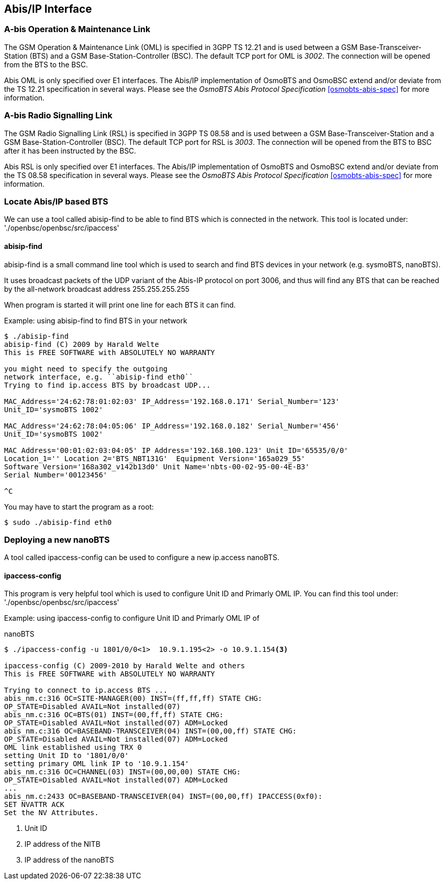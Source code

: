 [[abis]]
== Abis/IP Interface

=== A-bis Operation & Maintenance Link

The GSM Operation &amp; Maintenance Link (OML) is specified in 3GPP TS
12.21 and is used between a GSM Base-Transceiver-Station (BTS) and a GSM
Base-Station-Controller (BSC). The default TCP port for OML is __3002__.
The connection will be opened from the BTS to the BSC.

Abis OML is only specified over E1 interfaces.  The Abis/IP
implementation of OsmoBTS and OsmoBSC extend and/or deviate from the TS
12.21 specification in several ways.  Please see the _OsmoBTS Abis
Protocol Specification_ <<osmobts-abis-spec>> for more information.

=== A-bis Radio Signalling Link

The GSM Radio Signalling Link (RSL) is specified in 3GPP TS 08.58 and is
used between a GSM Base-Transceiver-Station and a GSM
Base-Station-Controller (BSC). The default TCP port for RSL is __3003__.
The connection will be opened from the BTS to BSC after it has been
instructed by the BSC.

Abis RSL is only specified over E1 interfaces.  The Abis/IP
implementation of OsmoBTS and OsmoBSC extend and/or deviate from the TS
08.58 specification in several ways.  Please see the _OsmoBTS Abis
Protocol Specification_ <<osmobts-abis-spec>> for more information.

=== Locate Abis/IP based BTS

We can use a tool called abisip-find to be able to find BTS which is
connected in the network. This tool is located under:
'./openbsc/openbsc/src/ipaccess'

==== abisip-find

abisip-find is a small command line tool which is used to search and
find BTS devices in your network (e.g. sysmoBTS, nanoBTS).

It uses broadcast packets of the UDP variant of the Abis-IP protocol
on port 3006, and thus will find any BTS that can be reached by the
all-network broadcast address 255.255.255.255

When program is started it will print one line for each BTS it can find.

.Example: using abisip-find to find BTS in your network
----
$ ./abisip-find
abisip-find (C) 2009 by Harald Welte
This is FREE SOFTWARE with ABSOLUTELY NO WARRANTY

you might need to specify the outgoing
network interface, e.g. ``abisip-find eth0``
Trying to find ip.access BTS by broadcast UDP...

MAC_Address='24:62:78:01:02:03' IP_Address='192.168.0.171' Serial_Number='123'
Unit_ID='sysmoBTS 1002'

MAC_Address='24:62:78:04:05:06' IP_Address='192.168.0.182' Serial_Number='456'
Unit_ID='sysmoBTS 1002'

MAC Address='00:01:02:03:04:05' IP Address='192.168.100.123' Unit ID='65535/0/0'
Location_1='' Location 2='BTS_NBT131G'  Equipment Version='165a029_55'
Software Version='168a302_v142b13d0' Unit Name='nbts-00-02-95-00-4E-B3'
Serial Number='00123456'

^C
----

You may have to start the program as a root:
----
$ sudo ./abisip-find eth0
----

=== Deploying a new nanoBTS

A tool called ipaccess-config can be used to configure a new ip.access nanoBTS.

==== ipaccess-config

This program is very helpful tool which is used to configure Unit ID and
Primarly OML IP. You can find this tool under:
'./openbsc/openbsc/src/ipaccess'


.Example: using ipaccess-config to configure Unit ID and Primarly OML IP of
nanoBTS
----
$ ./ipaccess-config -u 1801/0/0<1>  10.9.1.195<2> -o 10.9.1.154<3>

ipaccess-config (C) 2009-2010 by Harald Welte and others
This is FREE SOFTWARE with ABSOLUTELY NO WARRANTY

Trying to connect to ip.access BTS ...
abis_nm.c:316 OC=SITE-MANAGER(00) INST=(ff,ff,ff) STATE CHG:
OP_STATE=Disabled AVAIL=Not installed(07)
abis_nm.c:316 OC=BTS(01) INST=(00,ff,ff) STATE CHG:
OP_STATE=Disabled AVAIL=Not installed(07) ADM=Locked
abis_nm.c:316 OC=BASEBAND-TRANSCEIVER(04) INST=(00,00,ff) STATE CHG:
OP_STATE=Disabled AVAIL=Not installed(07) ADM=Locked
OML link established using TRX 0
setting Unit ID to '1801/0/0'
setting primary OML link IP to '10.9.1.154'
abis_nm.c:316 OC=CHANNEL(03) INST=(00,00,00) STATE CHG:
OP_STATE=Disabled AVAIL=Not installed(07) ADM=Locked
...
abis_nm.c:2433 OC=BASEBAND-TRANSCEIVER(04) INST=(00,00,ff) IPACCESS(0xf0):
SET NVATTR ACK
Set the NV Attributes.
----
<1> Unit ID
<2> IP address of the NITB
<3> IP address of the nanoBTS
